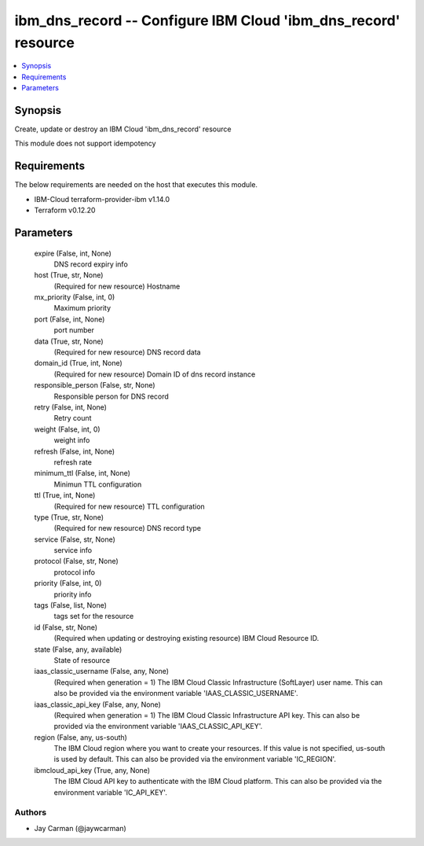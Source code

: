 
ibm_dns_record -- Configure IBM Cloud 'ibm_dns_record' resource
===============================================================

.. contents::
   :local:
   :depth: 1


Synopsis
--------

Create, update or destroy an IBM Cloud 'ibm_dns_record' resource

This module does not support idempotency



Requirements
------------
The below requirements are needed on the host that executes this module.

- IBM-Cloud terraform-provider-ibm v1.14.0
- Terraform v0.12.20



Parameters
----------

  expire (False, int, None)
    DNS record expiry info


  host (True, str, None)
    (Required for new resource) Hostname


  mx_priority (False, int, 0)
    Maximum priority


  port (False, int, None)
    port number


  data (True, str, None)
    (Required for new resource) DNS record data


  domain_id (True, int, None)
    (Required for new resource) Domain ID of dns record instance


  responsible_person (False, str, None)
    Responsible person for DNS record


  retry (False, int, None)
    Retry count


  weight (False, int, 0)
    weight info


  refresh (False, int, None)
    refresh rate


  minimum_ttl (False, int, None)
    Minimun TTL configuration


  ttl (True, int, None)
    (Required for new resource) TTL configuration


  type (True, str, None)
    (Required for new resource) DNS record type


  service (False, str, None)
    service info


  protocol (False, str, None)
    protocol info


  priority (False, int, 0)
    priority info


  tags (False, list, None)
    tags set for the resource


  id (False, str, None)
    (Required when updating or destroying existing resource) IBM Cloud Resource ID.


  state (False, any, available)
    State of resource


  iaas_classic_username (False, any, None)
    (Required when generation = 1) The IBM Cloud Classic Infrastructure (SoftLayer) user name. This can also be provided via the environment variable 'IAAS_CLASSIC_USERNAME'.


  iaas_classic_api_key (False, any, None)
    (Required when generation = 1) The IBM Cloud Classic Infrastructure API key. This can also be provided via the environment variable 'IAAS_CLASSIC_API_KEY'.


  region (False, any, us-south)
    The IBM Cloud region where you want to create your resources. If this value is not specified, us-south is used by default. This can also be provided via the environment variable 'IC_REGION'.


  ibmcloud_api_key (True, any, None)
    The IBM Cloud API key to authenticate with the IBM Cloud platform. This can also be provided via the environment variable 'IC_API_KEY'.













Authors
~~~~~~~

- Jay Carman (@jaywcarman)

